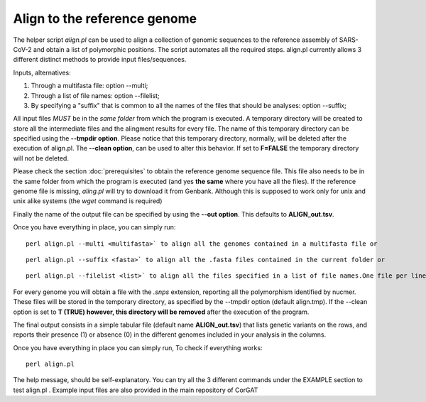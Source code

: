 Align to the reference genome
=============================

The helper script *align.pl* can be used to align a collection of genomic sequences to the reference assembly of SARS-CoV-2 and obtain a list of polymorphic positions. The script automates all the required steps. align.pl currently allows 3 different distinct methods to provide input files/sequences.
::

Inputs, alternatives:

#. Through a multifasta file: option --multi;
#. Through a list of file names: option --filelist;
#. By specifying a "suffix" that is common to all the names of the files that should be analyses: option --suffix;

::

All input files *MUST*  be in the *same folder* from which the program is executed. A temporary directory will be created to store all the intermediate files and the alingment results for every file. The name of this temporary directory can be specified using the **--tmpdir option**. Please notice that this temporary directory, normally, will be deleted after the execution of align.pl. The **--clean option**, can be used to alter this behavior. If set to **F=FALSE** the temporary directory will not be deleted.

Please check the section :doc:`prerequisites` to obtain the reference genome sequence file. This file also needs to be in the same folder from which the program is executed (and yes **the same** where you have all the files). If the reference genome file is missing, *aling.pl* will try to download it from Genbank. Although this is supposed to work only for unix and unix alike systems (the *wget* command is required)

::

Finally the name of the output file can be specified by using the **--out option**. This defaults to **ALIGN_out.tsv**. 

Once you have everything in place, you can simply run:
::
  
  perl align.pl --multi <multifasta>` to align all the genomes contained in a multifasta file or

::
  
  perl align.pl --suffix <fasta>` to align all the .fasta files contained in the current folder or
  
:: 
  
  perl align.pl --filelist <list>` to align all the files specified in a list of file names.One file per line. Again, all files need to be in the current folder

::

For every genome   you will obtain a file with the *.snps* extension,  reporting all the polymorphism identified by nucmer. These files will be stored in the temporary directory, as specified by the --tmpdir option (default align.tmp). If the --clean option is set to **T (TRUE) however, this directory will be removed** after the execution of the program.

::

The final output consists in a simple tabular file (default name **ALIGN_out.tsv**) that lists genetic variants on the rows, and reports their presence (1) or absence (0) in the different genomes included in your analysis in the columns. 



Once you have everything in place you can simply run, To check if everything works:

::

  perl align.pl

The help message, should be self-explanatory. You can try all the 3 different commands under the EXAMPLE section to test align.pl . Example input files are also provided in the main repository of CorGAT
